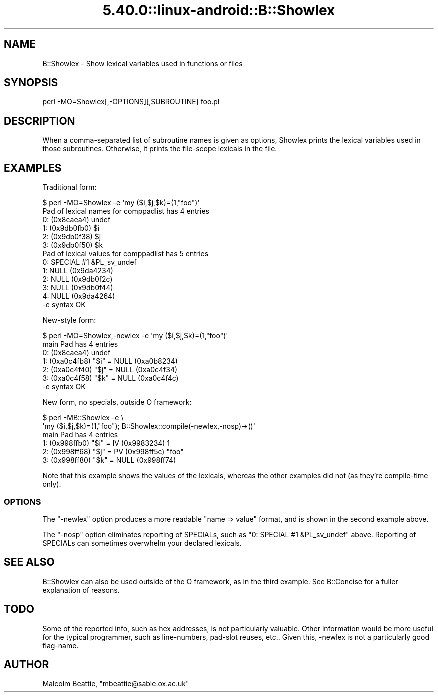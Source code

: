 .\" Automatically generated by Pod::Man 5.0102 (Pod::Simple 3.45)
.\"
.\" Standard preamble:
.\" ========================================================================
.de Sp \" Vertical space (when we can't use .PP)
.if t .sp .5v
.if n .sp
..
.de Vb \" Begin verbatim text
.ft CW
.nf
.ne \\$1
..
.de Ve \" End verbatim text
.ft R
.fi
..
.\" \*(C` and \*(C' are quotes in nroff, nothing in troff, for use with C<>.
.ie n \{\
.    ds C` ""
.    ds C' ""
'br\}
.el\{\
.    ds C`
.    ds C'
'br\}
.\"
.\" Escape single quotes in literal strings from groff's Unicode transform.
.ie \n(.g .ds Aq \(aq
.el       .ds Aq '
.\"
.\" If the F register is >0, we'll generate index entries on stderr for
.\" titles (.TH), headers (.SH), subsections (.SS), items (.Ip), and index
.\" entries marked with X<> in POD.  Of course, you'll have to process the
.\" output yourself in some meaningful fashion.
.\"
.\" Avoid warning from groff about undefined register 'F'.
.de IX
..
.nr rF 0
.if \n(.g .if rF .nr rF 1
.if (\n(rF:(\n(.g==0)) \{\
.    if \nF \{\
.        de IX
.        tm Index:\\$1\t\\n%\t"\\$2"
..
.        if !\nF==2 \{\
.            nr % 0
.            nr F 2
.        \}
.    \}
.\}
.rr rF
.\" ========================================================================
.\"
.IX Title "5.40.0::linux-android::B::Showlex 3"
.TH 5.40.0::linux-android::B::Showlex 3 2024-12-13 "perl v5.40.0" "Perl Programmers Reference Guide"
.\" For nroff, turn off justification.  Always turn off hyphenation; it makes
.\" way too many mistakes in technical documents.
.if n .ad l
.nh
.SH NAME
B::Showlex \- Show lexical variables used in functions or files
.SH SYNOPSIS
.IX Header "SYNOPSIS"
.Vb 1
\&        perl \-MO=Showlex[,\-OPTIONS][,SUBROUTINE] foo.pl
.Ve
.SH DESCRIPTION
.IX Header "DESCRIPTION"
When a comma-separated list of subroutine names is given as options, Showlex
prints the lexical variables used in those subroutines.  Otherwise, it prints
the file-scope lexicals in the file.
.SH EXAMPLES
.IX Header "EXAMPLES"
Traditional form:
.PP
.Vb 10
\& $ perl \-MO=Showlex \-e \*(Aqmy ($i,$j,$k)=(1,"foo")\*(Aq
\& Pad of lexical names for comppadlist has 4 entries
\& 0: (0x8caea4) undef
\& 1: (0x9db0fb0) $i
\& 2: (0x9db0f38) $j
\& 3: (0x9db0f50) $k
\& Pad of lexical values for comppadlist has 5 entries
\& 0: SPECIAL #1 &PL_sv_undef
\& 1: NULL (0x9da4234)
\& 2: NULL (0x9db0f2c)
\& 3: NULL (0x9db0f44)
\& 4: NULL (0x9da4264)
\& \-e syntax OK
.Ve
.PP
New-style form:
.PP
.Vb 7
\& $ perl \-MO=Showlex,\-newlex \-e \*(Aqmy ($i,$j,$k)=(1,"foo")\*(Aq
\& main Pad has 4 entries
\& 0: (0x8caea4) undef
\& 1: (0xa0c4fb8) "$i" = NULL (0xa0b8234)
\& 2: (0xa0c4f40) "$j" = NULL (0xa0c4f34)
\& 3: (0xa0c4f58) "$k" = NULL (0xa0c4f4c)
\& \-e syntax OK
.Ve
.PP
New form, no specials, outside O framework:
.PP
.Vb 6
\& $ perl \-MB::Showlex \-e \e
\&    \*(Aqmy ($i,$j,$k)=(1,"foo"); B::Showlex::compile(\-newlex,\-nosp)\->()\*(Aq
\& main Pad has 4 entries
\& 1: (0x998ffb0) "$i" = IV (0x9983234) 1
\& 2: (0x998ff68) "$j" = PV (0x998ff5c) "foo"
\& 3: (0x998ff80) "$k" = NULL (0x998ff74)
.Ve
.PP
Note that this example shows the values of the lexicals, whereas the other
examples did not (as they're compile-time only).
.SS OPTIONS
.IX Subsection "OPTIONS"
The \f(CW\*(C`\-newlex\*(C'\fR option produces a more readable \f(CW\*(C`name => value\*(C'\fR format,
and is shown in the second example above.
.PP
The \f(CW\*(C`\-nosp\*(C'\fR option eliminates reporting of SPECIALs, such as \f(CW\*(C`0: SPECIAL
#1 &PL_sv_undef\*(C'\fR above.  Reporting of SPECIALs can sometimes overwhelm
your declared lexicals.
.SH "SEE ALSO"
.IX Header "SEE ALSO"
B::Showlex can also be used outside of the O framework, as in the third
example.  See B::Concise for a fuller explanation of reasons.
.SH TODO
.IX Header "TODO"
Some of the reported info, such as hex addresses, is not particularly
valuable.  Other information would be more useful for the typical
programmer, such as line-numbers, pad-slot reuses, etc..  Given this,
\&\-newlex is not a particularly good flag-name.
.SH AUTHOR
.IX Header "AUTHOR"
Malcolm Beattie, \f(CW\*(C`mbeattie@sable.ox.ac.uk\*(C'\fR

